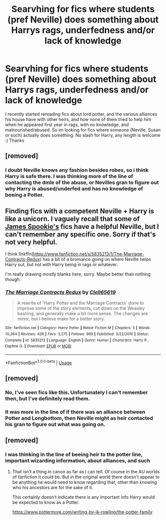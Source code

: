 #+TITLE: Searvhing for fics where students (pref Neville) does something about Harrys rags, underfedness and/or lack of knowledge

* Searvhing for fics where students (pref Neville) does something about Harrys rags, underfedness and/or lack of knowledge
:PROPERTIES:
:Author: luminphoenix
:Score: 66
:DateUnix: 1545339132.0
:DateShort: 2018-Dec-21
:FlairText: Request
:END:
I recently started rereading fics about lord potter, and the various alliances his house have with other heirs, and how none of them tried to help him when he appeared first year in rags, with no knowledge, and malnourished/abused. So im looking for fics where someone (Neville, Susan or such) actually does something. No slash for Harry, any length is welcome :) Thanks


** [removed]
:PROPERTIES:
:Score: 50
:DateUnix: 1545341275.0
:DateShort: 2018-Dec-21
:END:

*** I doubt Neville knows any fashion besides robes, so i think Harry is safe there. I was thinking more of the line of contacting the dmle of the abuse, or Nevilles gran to figure out why Harry is abused/underfed and has no knowledge of beeing a Potter.
:PROPERTIES:
:Author: luminphoenix
:Score: 29
:DateUnix: 1545343082.0
:DateShort: 2018-Dec-21
:END:


** Finding fics with a competent Neville + Harry is like a unicorn. I vaguely recall that some of [[https://www.fanfiction.net/u/649126/James-Spookie][James Spookie's]] fics have a helpful Neville, but I can't remember any specific one. Sorry if that's not very helpful.

I think linkffn([[https://www.fanfiction.net/s/5835213/1/The-Marriage-Contracts-Redux]]) has a bit of a bromance going on where Neville helps Harry out, but not with Harry being in rags or whatever.

I'm really drawing mostly blanks here, sorry. Maybe better than nothing though.
:PROPERTIES:
:Author: Deathcrow
:Score: 3
:DateUnix: 1545414204.0
:DateShort: 2018-Dec-21
:END:

*** [[https://www.fanfiction.net/s/5835213/1/][*/The Marriage Contracts Redux/*]] by [[https://www.fanfiction.net/u/1298529/Clell65619][/Clell65619/]]

#+begin_quote
  A rewrite of 'Harry Potter and the Marriage Contracts' done to improve some of the story elements, cut down on the Weasley bashing, and generally make a bit more sense. The changes are minor, but I believe make for a better story.
#+end_quote

^{/Site/:} ^{fanfiction.net} ^{*|*} ^{/Category/:} ^{Harry} ^{Potter} ^{*|*} ^{/Rated/:} ^{Fiction} ^{M} ^{*|*} ^{/Chapters/:} ^{5} ^{*|*} ^{/Words/:} ^{70,364} ^{*|*} ^{/Reviews/:} ^{428} ^{*|*} ^{/Favs/:} ^{3,275} ^{*|*} ^{/Follows/:} ^{969} ^{*|*} ^{/Published/:} ^{3/22/2010} ^{*|*} ^{/Status/:} ^{Complete} ^{*|*} ^{/id/:} ^{5835213} ^{*|*} ^{/Language/:} ^{English} ^{*|*} ^{/Genre/:} ^{Humor} ^{*|*} ^{/Characters/:} ^{Harry} ^{P.,} ^{Daphne} ^{G.} ^{*|*} ^{/Download/:} ^{[[http://www.ff2ebook.com/old/ffn-bot/index.php?id=5835213&source=ff&filetype=epub][EPUB]]} ^{or} ^{[[http://www.ff2ebook.com/old/ffn-bot/index.php?id=5835213&source=ff&filetype=mobi][MOBI]]}

--------------

*FanfictionBot*^{2.0.0-beta} | [[https://github.com/tusing/reddit-ffn-bot/wiki/Usage][Usage]]
:PROPERTIES:
:Author: FanfictionBot
:Score: 1
:DateUnix: 1545414213.0
:DateShort: 2018-Dec-21
:END:


** [removed]
:PROPERTIES:
:Score: 7
:DateUnix: 1545350446.0
:DateShort: 2018-Dec-21
:END:

*** No, I've seen fics like this. Unfortunately I can't remember then, but I've definitely read them.
:PROPERTIES:
:Author: altrarose
:Score: 4
:DateUnix: 1545353049.0
:DateShort: 2018-Dec-21
:END:


*** It was more in the line of if there was an alliance between Potter and Longbottom, then Neville might as heir contacted his gran to figure out what was going on.
:PROPERTIES:
:Author: luminphoenix
:Score: 4
:DateUnix: 1545350666.0
:DateShort: 2018-Dec-21
:END:


** [removed]
:PROPERTIES:
:Score: 0
:DateUnix: 1545361621.0
:DateShort: 2018-Dec-21
:END:

*** I was thinking in the line of beeing heir to the potter line, important wizarding information, about alliances, and such
:PROPERTIES:
:Author: luminphoenix
:Score: 2
:DateUnix: 1545364212.0
:DateShort: 2018-Dec-21
:END:

**** That isn't a thing in canon as far as I can tell. Of course in the AU worlds of fanfiction it could be. But in the original world there doesn't appear to be anything he would need to know regarding that, other than knowing who his ancestors are for the sake of it.

This certainly doesn't indicate there is any important info Harry would be expected to know as a Potter.

[[https://www.pottermore.com/writing-by-jk-rowling/the-potter-family]]
:PROPERTIES:
:Author: prism1234
:Score: 6
:DateUnix: 1545366760.0
:DateShort: 2018-Dec-21
:END:
